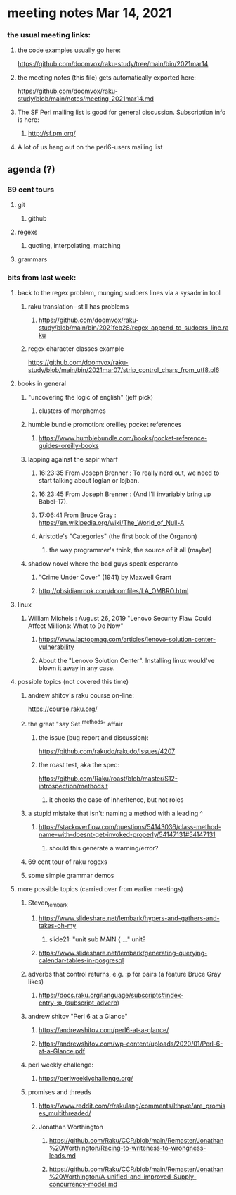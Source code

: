* meeting notes Mar 14, 2021
*** the usual meeting links:
**** the code examples usually go here:
https://github.com/doomvox/raku-study/tree/main/bin/2021mar14
**** the meeting notes (this file) gets automatically exported here:
https://github.com/doomvox/raku-study/blob/main/notes/meeting_2021mar14.md
**** The SF Perl mailing list is good for general discussion.  Subscription info is here:
***** http://sf.pm.org/
**** A lot of us hang out on the perl6-users mailing list


** agenda (?)
*** 69 cent tours
**** git
***** github
**** regexs
***** quoting, interpolating, matching
**** grammars

*** bits from last week:

***** back to the regex problem, munging sudoers lines via a sysadmin tool
****** raku translation-- still has problems
******* https://github.com/doomvox/raku-study/blob/main/bin/2021feb28/regex_append_to_sudoers_line.raku

****** regex character classes example
https://github.com/doomvox/raku-study/blob/main/bin/2021mar07/strip_control_chars_from_utf8.pl6

***** books in general
******* "uncovering the logic of english" (jeff pick)
******** clusters of morphemes

******* humble bundle promotion: oreilley pocket references
******** https://www.humblebundle.com/books/pocket-reference-guides-oreilly-books

******* lapping against the sapir wharf
******** 16:23:35	 From Joseph Brenner : To really nerd out, we need to start talking about loglan or lojban.
******** 16:23:45	 From Joseph Brenner : (And I'll invariably bring up Babel-17).
******** 17:06:41	 From Bruce Gray : https://en.wikipedia.org/wiki/The_World_of_Null-A

******** Aristotle's "Categories" (the first book of the Organon)
********* the way programmer's think, the source of it all (maybe)

****** shadow novel where the bad guys speak esperanto
*******  "Crime Under Cover" (1941) by Maxwell Grant
*******  http://obsidianrook.com/doomfiles/LA_OMBRO.html

***** linux 
****** William Michels : August 26, 2019 "Lenovo Security Flaw Could Affect Millions: What to Do Now" 
******* https://www.laptopmag.com/articles/lenovo-solution-center-vulnerability
******* About the "Lenovo Solution Center".  Installing linux would've blown it away in any case.

**** possible topics (not covered this time)

***** andrew shitov's raku course on-line:
https://course.raku.org/

***** the great "say Set.^methods" affair
****** the issue (bug report and discussion):
https://github.com/rakudo/rakudo/issues/4207

****** the roast test, aka the spec:
https://github.com/Raku/roast/blob/master/S12-introspection/methods.t
******* it checks the case of inheritence, but not roles

***** a stupid mistake that isn't: naming a method with a leading ^
****** https://stackoverflow.com/questions/54143036/class-method-name-with-doesnt-get-invoked-properly/54147131#54147131
******* should this generate a warning/error?
***** 69 cent tour of raku regexs
***** some simple grammar demos

**** more possible topics (carried over from earlier meetings)
***** Steven_lembark
****** https://www.slideshare.net/lembark/hypers-and-gathers-and-takes-oh-my
******* slide21:  "unit sub MAIN { ..."  unit?
****** https://www.slideshare.net/lembark/generating-querying-calendar-tables-in-posgresql
***** adverbs that control returns, e.g. :p for pairs (a feature Bruce Gray likes)
****** https://docs.raku.org/language/subscripts#index-entry-:p_(subscript_adverb)
***** andrew shitov "Perl 6 at a Glance"
****** https://andrewshitov.com/perl6-at-a-glance/
****** https://andrewshitov.com/wp-content/uploads/2020/01/Perl-6-at-a-Glance.pdf
***** perl weekly challenge: 
****** https://perlweeklychallenge.org/

***** promises and threads
****** https://www.reddit.com/r/rakulang/comments/lthpxe/are_promises_multithreaded/
****** Jonathan Worthington
******* https://github.com/Raku/CCR/blob/main/Remaster/Jonathan%20Worthington/Racing-to-writeness-to-wrongness-leads.md
******* https://github.com/Raku/CCR/blob/main/Remaster/Jonathan%20Worthington/A-unified-and-improved-Supply-concurrency-model.md

